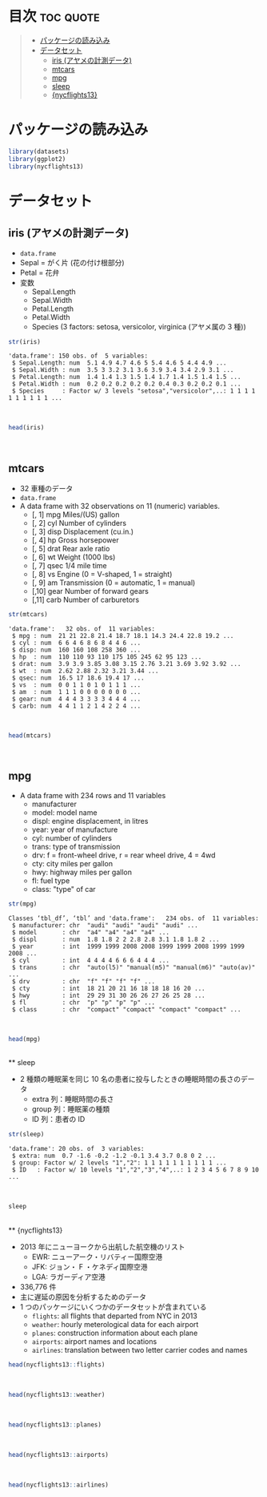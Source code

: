 #+startup: folded indent
#+property: header-args:R :results value :session *R:dataset* :colnames yes

* 目次                                                            :toc:quote:
#+BEGIN_QUOTE
- [[#パッケージの読み込み][パッケージの読み込み]]
- [[#データセット][データセット]]
  - [[#iris-アヤメの計測データ][iris (アヤメの計測データ)]]
  - [[#mtcars][mtcars]]
  - [[#mpg][mpg]]
  - [[#sleep][sleep]]
  - [[#nycflights13][{nycflights13}]]
#+END_QUOTE

* パッケージの読み込み

#+begin_src R :results silent
library(datasets)
library(ggplot2)
library(nycflights13)
#+end_src

* データセット
** iris (アヤメの計測データ)

- ~data.frame~
- Sepal = がく片 (花の付け根部分)
- Petal = 花弁
- 変数
  - Sepal.Length
  - Sepal.Width
  - Petal.Length
  - Petal.Width
  - Species (3 factors: setosa, versicolor, virginica (アヤメ属の 3 種))

#+begin_src R :results output :exports both
str(iris)
#+end_src

#+RESULTS:
: 'data.frame':	150 obs. of  5 variables:
:  $ Sepal.Length: num  5.1 4.9 4.7 4.6 5 5.4 4.6 5 4.4 4.9 ...
:  $ Sepal.Width : num  3.5 3 3.2 3.1 3.6 3.9 3.4 3.4 2.9 3.1 ...
:  $ Petal.Length: num  1.4 1.4 1.3 1.5 1.4 1.7 1.4 1.5 1.4 1.5 ...
:  $ Petal.Width : num  0.2 0.2 0.2 0.2 0.2 0.4 0.3 0.2 0.2 0.1 ...
:  $ Species     : Factor w/ 3 levels "setosa","versicolor",..: 1 1 1 1 1 1 1 1 1 1 ...
\\

#+begin_src R :colnames yes
head(iris)
#+end_src

#+RESULTS:
| Sepal.Length | Sepal.Width | Petal.Length | Petal.Width | Species |
|--------------+-------------+--------------+-------------+---------|
|          5.1 |         3.5 |          1.4 |         0.2 | setosa  |
|          4.9 |           3 |          1.4 |         0.2 | setosa  |
|          4.7 |         3.2 |          1.3 |         0.2 | setosa  |
|          4.6 |         3.1 |          1.5 |         0.2 | setosa  |
|            5 |         3.6 |          1.4 |         0.2 | setosa  |
|          5.4 |         3.9 |          1.7 |         0.4 | setosa  |
\\

** mtcars

- 32 車種のデータ
- ~data.frame~
- A data frame with 32 observations on 11 (numeric) variables.
  - [, 1]  mpg   Miles/(US) gallon                        
  - [, 2]  cyl   Number of cylinders                      
  - [, 3]  disp  Displacement (cu.in.)                    
  - [, 4]  hp    Gross horsepower                         
  - [, 5]  drat  Rear axle ratio                          
  - [, 6]  wt    Weight (1000 lbs)                        
  - [, 7]  qsec  1/4 mile time                            
  - [, 8]  vs    Engine (0 = V-shaped, 1 = straight)      
  - [, 9]  am    Transmission (0 = automatic, 1 = manual) 
  - [,10]  gear  Number of forward gears                  
  - [,11]  carb  Number of carburetors                    

#+begin_src R :results output :exports both
str(mtcars)
#+end_src

#+RESULTS:
#+begin_example
'data.frame':	32 obs. of  11 variables:
 $ mpg : num  21 21 22.8 21.4 18.7 18.1 14.3 24.4 22.8 19.2 ...
 $ cyl : num  6 6 4 6 8 6 8 4 4 6 ...
 $ disp: num  160 160 108 258 360 ...
 $ hp  : num  110 110 93 110 175 105 245 62 95 123 ...
 $ drat: num  3.9 3.9 3.85 3.08 3.15 2.76 3.21 3.69 3.92 3.92 ...
 $ wt  : num  2.62 2.88 2.32 3.21 3.44 ...
 $ qsec: num  16.5 17 18.6 19.4 17 ...
 $ vs  : num  0 0 1 1 0 1 0 1 1 1 ...
 $ am  : num  1 1 1 0 0 0 0 0 0 0 ...
 $ gear: num  4 4 4 3 3 3 3 4 4 4 ...
 $ carb: num  4 4 1 1 2 1 4 2 2 4 ...
#+end_example
\\

#+begin_src R :colnames yes :rownames yes
head(mtcars)
#+end_src

#+RESULTS:
|                   |  mpg | cyl | disp |  hp | drat |    wt |  qsec | vs | am | gear | carb |
|-------------------+------+-----+------+-----+------+-------+-------+----+----+------+------|
| Mazda RX4         |   21 |   6 |  160 | 110 |  3.9 |  2.62 | 16.46 |  0 |  1 |    4 |    4 |
| Mazda RX4 Wag     |   21 |   6 |  160 | 110 |  3.9 | 2.875 | 17.02 |  0 |  1 |    4 |    4 |
| Datsun 710        | 22.8 |   4 |  108 |  93 | 3.85 |  2.32 | 18.61 |  1 |  1 |    4 |    1 |
| Hornet 4 Drive    | 21.4 |   6 |  258 | 110 | 3.08 | 3.215 | 19.44 |  1 |  0 |    3 |    1 |
| Hornet Sportabout | 18.7 |   8 |  360 | 175 | 3.15 |  3.44 | 17.02 |  0 |  0 |    3 |    2 |
| Valiant           | 18.1 |   6 |  225 | 105 | 2.76 |  3.46 | 20.22 |  1 |  0 |    3 |    1 |
\\

** mpg

- A data frame with 234 rows and 11 variables
  - manufacturer
  - model: model name
  - displ: engine displacement, in litres
  - year:  year of manufacture
  - cyl:   number of cylinders
  - trans: type of transmission
  - drv:   f = front-wheel drive, r = rear wheel drive, 4 = 4wd
  - cty:   city miles per gallon
  - hwy:   highway miles per gallon
  - fl:    fuel type
  - class: "type" of car

#+begin_src R :results output :exports both
str(mpg)
#+end_src

#+RESULTS:
#+begin_example
Classes ‘tbl_df’, ‘tbl’ and 'data.frame':	234 obs. of  11 variables:
 $ manufacturer: chr  "audi" "audi" "audi" "audi" ...
 $ model       : chr  "a4" "a4" "a4" "a4" ...
 $ displ       : num  1.8 1.8 2 2 2.8 2.8 3.1 1.8 1.8 2 ...
 $ year        : int  1999 1999 2008 2008 1999 1999 2008 1999 1999 2008 ...
 $ cyl         : int  4 4 4 4 6 6 6 4 4 4 ...
 $ trans       : chr  "auto(l5)" "manual(m5)" "manual(m6)" "auto(av)" ...
 $ drv         : chr  "f" "f" "f" "f" ...
 $ cty         : int  18 21 20 21 16 18 18 18 16 20 ...
 $ hwy         : int  29 29 31 30 26 26 27 26 25 28 ...
 $ fl          : chr  "p" "p" "p" "p" ...
 $ class       : chr  "compact" "compact" "compact" "compact" ...
#+end_example
\\

#+begin_src R :colnames yes
head(mpg)
#+end_src

#+RESULTS:
| manufacturer | model | displ | year | cyl | trans      | drv | cty | hwy | fl | class   |
|--------------+-------+-------+------+-----+------------+-----+-----+-----+----+---------|
| audi         | a4    |   1.8 | 1999 |   4 | auto(l5)   | f   |  18 |  29 | p  | compact |
| audi         | a4    |   1.8 | 1999 |   4 | manual(m5) | f   |  21 |  29 | p  | compact |
| audi         | a4    |     2 | 2008 |   4 | manual(m6) | f   |  20 |  31 | p  | compact |
| audi         | a4    |     2 | 2008 |   4 | auto(av)   | f   |  21 |  30 | p  | compact |
| audi         | a4    |   2.8 | 1999 |   6 | auto(l5)   | f   |  16 |  26 | p  | compact |
| audi         | a4    |   2.8 | 1999 |   6 | manual(m5) | f   |  18 |  26 | p  | compact |
\\
** sleep

- 2 種類の睡眠薬を同じ 10 名の患者に投与したときの睡眠時間の長さのデータ
  - extra 列：睡眠時間の長さ
  - group 列：睡眠薬の種類
  - ID 列：患者の ID

#+begin_src R :results output :exports both
str(sleep)
#+end_src

#+RESULTS:
: 'data.frame':	20 obs. of  3 variables:
:  $ extra: num  0.7 -1.6 -0.2 -1.2 -0.1 3.4 3.7 0.8 0 2 ...
:  $ group: Factor w/ 2 levels "1","2": 1 1 1 1 1 1 1 1 1 1 ...
:  $ ID   : Factor w/ 10 levels "1","2","3","4",..: 1 2 3 4 5 6 7 8 9 10 ...
\\

#+begin_src R
sleep
#+end_src

#+RESULTS:
| extra | group | ID |
|-------+-------+----|
|   0.7 |     1 |  1 |
|  -1.6 |     1 |  2 |
|  -0.2 |     1 |  3 |
|  -1.2 |     1 |  4 |
|  -0.1 |     1 |  5 |
|   3.4 |     1 |  6 |
|   3.7 |     1 |  7 |
|   0.8 |     1 |  8 |
|     0 |     1 |  9 |
|     2 |     1 | 10 |
|   1.9 |     2 |  1 |
|   0.8 |     2 |  2 |
|   1.1 |     2 |  3 |
|   0.1 |     2 |  4 |
|  -0.1 |     2 |  5 |
|   4.4 |     2 |  6 |
|   5.5 |     2 |  7 |
|   1.6 |     2 |  8 |
|   4.6 |     2 |  9 |
|   3.4 |     2 | 10 |
\\
** {nycflights13}

- 2013 年にニューヨークから出航した航空機のリスト
  - EWR: ニューアーク・リバティー国際空港
  - JFK: ジョン・ F ・ケネディ国際空港
  - LGA: ラガーディア空港
- 336,776 件
- 主に遅延の原因を分析するためのデータ
- 1 つのパッケージにいくつかのデータセットが含まれている
  - ~flights~: all flights that departed from NYC in 2013
  - ~weather~: hourly meterological data for each airport
  - ~planes~: construction information about each plane
  - ~airports~: airport names and locations
  - ~airlines~: translation between two letter carrier codes and names

#+begin_src R
head(nycflights13::flights)
#+end_src

#+RESULTS:
| year | month | day | dep_time | sched_dep_time | dep_delay | arr_time | sched_arr_time | arr_delay | carrier | flight | tailnum | origin | dest | air_time | distance | hour | minute | time_hour           |
|------+-------+-----+----------+----------------+-----------+----------+----------------+-----------+---------+--------+---------+--------+------+----------+----------+------+--------+---------------------|
| 2013 |     1 |   1 |      517 |            515 |         2 |      830 |            819 |        11 | UA      |   1545 | N14228  | EWR    | IAH  |      227 |     1400 |    5 |     15 | 2013-01-01 05:00:00 |
| 2013 |     1 |   1 |      533 |            529 |         4 |      850 |            830 |        20 | UA      |   1714 | N24211  | LGA    | IAH  |      227 |     1416 |    5 |     29 | 2013-01-01 05:00:00 |
| 2013 |     1 |   1 |      542 |            540 |         2 |      923 |            850 |        33 | AA      |   1141 | N619AA  | JFK    | MIA  |      160 |     1089 |    5 |     40 | 2013-01-01 05:00:00 |
| 2013 |     1 |   1 |      544 |            545 |        -1 |     1004 |           1022 |       -18 | B6      |    725 | N804JB  | JFK    | BQN  |      183 |     1576 |    5 |     45 | 2013-01-01 05:00:00 |
| 2013 |     1 |   1 |      554 |            600 |        -6 |      812 |            837 |       -25 | DL      |    461 | N668DN  | LGA    | ATL  |      116 |      762 |    6 |      0 | 2013-01-01 06:00:00 |
| 2013 |     1 |   1 |      554 |            558 |        -4 |      740 |            728 |        12 | UA      |   1696 | N39463  | EWR    | ORD  |      150 |      719 |    5 |     58 | 2013-01-01 05:00:00 |
\\

#+begin_src R
head(nycflights13::weather)
#+end_src

#+RESULTS:
| origin | year | month | day | hour |  temp |  dewp | humid | wind_dir | wind_speed | wind_gust | precip | pressure | visib | time_hour           |
|--------+------+-------+-----+------+-------+-------+-------+----------+------------+-----------+--------+----------+-------+---------------------|
| EWR    | 2013 |     1 |   1 |    1 | 39.02 | 26.06 | 59.37 |      270 |   10.35702 | nil       |      0 |     1012 |    10 | 2013-01-01 01:00:00 |
| EWR    | 2013 |     1 |   1 |    2 | 39.02 | 26.96 | 61.63 |      250 |    8.05546 | nil       |      0 |   1012.3 |    10 | 2013-01-01 02:00:00 |
| EWR    | 2013 |     1 |   1 |    3 | 39.02 | 28.04 | 64.43 |      240 |    11.5078 | nil       |      0 |   1012.5 |    10 | 2013-01-01 03:00:00 |
| EWR    | 2013 |     1 |   1 |    4 | 39.92 | 28.04 | 62.21 |      250 |   12.65858 | nil       |      0 |   1012.2 |    10 | 2013-01-01 04:00:00 |
| EWR    | 2013 |     1 |   1 |    5 | 39.02 | 28.04 | 64.43 |      260 |   12.65858 | nil       |      0 |   1011.9 |    10 | 2013-01-01 05:00:00 |
| EWR    | 2013 |     1 |   1 |    6 | 37.94 | 28.04 | 67.21 |      240 |    11.5078 | nil       |      0 |   1012.4 |    10 | 2013-01-01 06:00:00 |
\\

#+begin_src R
head(nycflights13::planes)
#+end_src

#+RESULTS:
| tailnum | year | type                    | manufacturer     | model     | engines | seats | speed | engine    |
|---------+------+-------------------------+------------------+-----------+---------+-------+-------+-----------|
| N10156  | 2004 | Fixed wing multi engine | EMBRAER          | EMB-145XR |       2 |    55 | nil   | Turbo-fan |
| N102UW  | 1998 | Fixed wing multi engine | AIRBUS INDUSTRIE | A320-214  |       2 |   182 | nil   | Turbo-fan |
| N103US  | 1999 | Fixed wing multi engine | AIRBUS INDUSTRIE | A320-214  |       2 |   182 | nil   | Turbo-fan |
| N104UW  | 1999 | Fixed wing multi engine | AIRBUS INDUSTRIE | A320-214  |       2 |   182 | nil   | Turbo-fan |
| N10575  | 2002 | Fixed wing multi engine | EMBRAER          | EMB-145LR |       2 |    55 | nil   | Turbo-fan |
| N105UW  | 1999 | Fixed wing multi engine | AIRBUS INDUSTRIE | A320-214  |       2 |   182 | nil   | Turbo-fan |
\\

#+begin_src R
head(nycflights13::airports)
#+end_src

#+RESULTS:
| faa | name                           |        lat |         lon |  alt | tz | dst | tzone            |
|-----+--------------------------------+------------+-------------+------+----+-----+------------------|
| 04G | Lansdowne Airport              | 41.1304722 | -80.6195833 | 1044 | -5 | A   | America/New_York |
| 06A | Moton Field Municipal Airport  | 32.4605722 | -85.6800278 |  264 | -6 | A   | America/Chicago  |
| 06C | Schaumburg Regional            | 41.9893408 | -88.1012428 |  801 | -6 | A   | America/Chicago  |
| 06N | Randall Airport                |  41.431912 | -74.3915611 |  523 | -5 | A   | America/New_York |
| 09J | Jekyll Island Airport          | 31.0744722 | -81.4277778 |   11 | -5 | A   | America/New_York |
| 0A9 | Elizabethton Municipal Airport | 36.3712222 | -82.1734167 | 1593 | -5 | A   | America/New_York |
\\

#+begin_src R
head(nycflights13::airlines)
#+end_src

#+RESULTS:
| carrier | name                     |
|---------+--------------------------|
| 9E      | Endeavor Air Inc.        |
| AA      | American Airlines Inc.   |
| AS      | Alaska Airlines Inc.     |
| B6      | JetBlue Airways          |
| DL      | Delta Air Lines Inc.     |
| EV      | ExpressJet Airlines Inc. |
